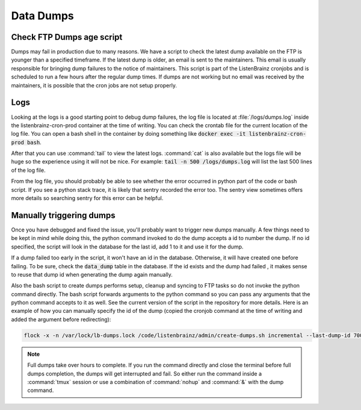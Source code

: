 Data Dumps
==========

Check FTP Dumps age script
^^^^^^^^^^^^^^^^^^^^^^^^^^
Dumps may fail in production due to many reasons. We have a script to check the latest dump available on the FTP is
younger than a specified timeframe. If the latest dump is older, an email is sent to the maintainers. This email
is usually responsible for bringing dump failures to the notice of maintainers. This script is part of the ListenBrainz
cronjobs and is scheduled to run a few hours after the regular dump times. If dumps are not working but no email was
received by the maintainers, it is possible that the cron jobs are not setup properly.

Logs
^^^^
Looking at the logs is a good starting point to debug dump failures, the log file is located at :file:`/logs/dumps.log`
inside the listenbrainz-cron-prod container at the time of writing. You can check the crontab file for the current
location of the log file. You can open a bash shell in the container by doing something like
:code:`docker exec -it listenbrainz-cron-prod bash`.

After that you can use :command:`tail` to view the latest logs. :command:`cat` is also available but the logs file will
be huge so the experience using it will not be nice. For example: :code:`tail -n 500 /logs/dumps.log` will list the last
500 lines of the log file.

From the log file, you should probably be able to see whether the error occurred in python part of the code or bash
script. If you see a python stack trace, it is likely that sentry recorded the error too. The sentry view sometimes
offers more details so searching sentry for this error can be helpful.

Manually triggering dumps
^^^^^^^^^^^^^^^^^^^^^^^^^
Once you have debugged and fixed the issue, you'll probably want to trigger new dumps manually. A few things need to be
kept in mind while doing this, the python command invoked to do the dump accepts a id to number the dump. If no id
specified, the script will look in the database for the last id, add 1 to it and use it for the dump.

If a dump failed too early in the script, it won't have an id in the database. Otherwise, it will have created one
before failing. To be sure, check the :code:`data_dump` table in the database. If the id exists and the dump had failed
, it makes sense to reuse that dump id when generating the dump again manually.

Also the bash script to create dumps performs setup, cleanup and syncing to FTP tasks so do not invoke the python
command directly. The bash script forwards arguments to the python command so you can pass any arguments that the python
command accepts to it as well. See the current version of the script in the repository for more details. Here is an
example of how you can manually specify the id of the dump (copied the cronjob command at the time of writing and
added the argument before redirecting):

.. code:: bash

    flock -x -n /var/lock/lb-dumps.lock /code/listenbrainz/admin/create-dumps.sh incremental --last-dump-id 700 >> /logs/dumps.log 2>&1

.. note::

    Full dumps take over hours to complete. If you run the command directly and close the terminal before full dumps
    completion, the dumps will get interrupted and fail. So either run the command inside a :command:`tmux` session
    or use a combination of :command:`nohup` and :command:`&` with the dump command.
